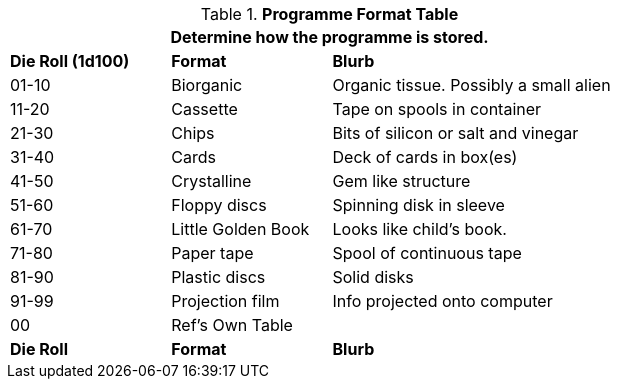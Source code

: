 .*Programme Format Table*
[width="75%",cols="^1,<1,<2",frame="all", stripes="even"]
|===
3+<|Determine how the programme is stored.

s|Die Roll (1d100)
s|Format
s|Blurb

|01-10
|Biorganic
|Organic tissue. Possibly a small alien

|11-20
|Cassette
|Tape on spools in container

|21-30
|Chips
|Bits of silicon or salt and vinegar

|31-40
|Cards
|Deck of cards in box(es)

|41-50
|Crystalline 
|Gem like structure

|51-60
|Floppy discs
|Spinning disk in sleeve

|61-70
|Little Golden Book
|Looks like child's book.

|71-80
|Paper tape
|Spool of continuous tape

|81-90
|Plastic discs
|Solid disks

|91-99
|Projection film
|Info projected onto computer

|00
|Ref's Own Table
|

s|Die Roll
s|Format
s|Blurb

|===
